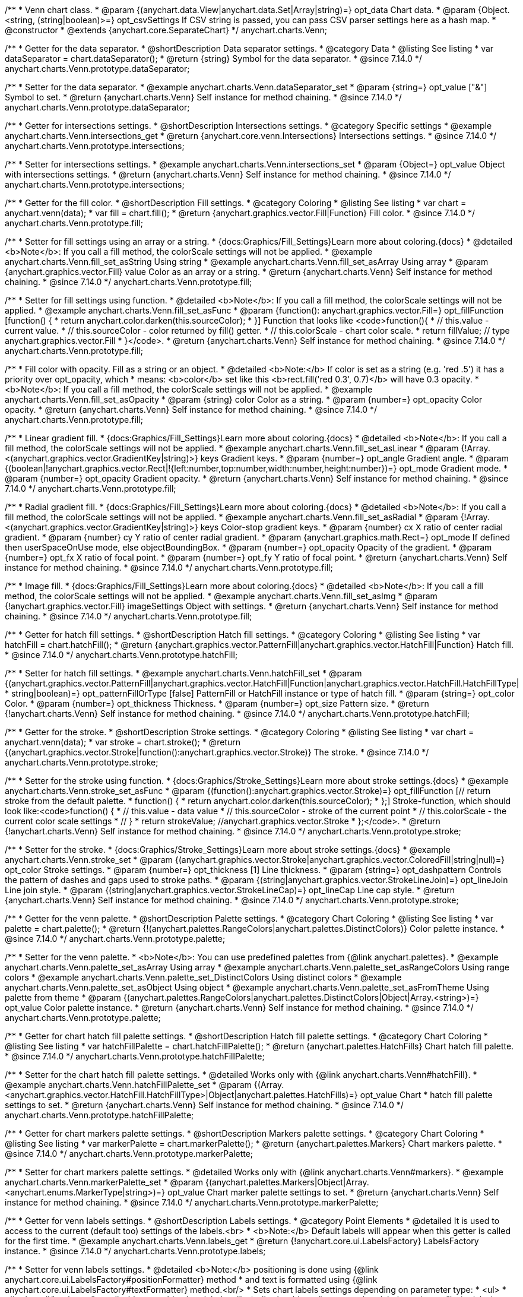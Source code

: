 /**
 * Venn chart class.
 * @param {(anychart.data.View|anychart.data.Set|Array|string)=} opt_data Chart data.
 * @param {Object.<string, (string|boolean)>=} opt_csvSettings If CSV string is passed, you can pass CSV parser settings here as a hash map.
 * @constructor
 * @extends {anychart.core.SeparateChart}
 */
anychart.charts.Venn;

//----------------------------------------------------------------------------------------------------------------------
//
//  anychart.charts.Venn.prototype.dataSeparator
//
//----------------------------------------------------------------------------------------------------------------------

/**
 * Getter for the data separator.
 * @shortDescription Data separator settings.
 * @category Data
 * @listing See listing
 * var dataSeparator = chart.dataSeparator();
 * @return {string} Symbol for the data separator.
 * @since 7.14.0
 */
anychart.charts.Venn.prototype.dataSeparator;

/**
 * Setter for the data separator.
 * @example anychart.charts.Venn.dataSeparator_set
 * @param {string=} opt_value ["&"] Symbol to set.
 * @return {anychart.charts.Venn} Self instance for method chaining.
 * @since 7.14.0
 */
anychart.charts.Venn.prototype.dataSeparator;

//----------------------------------------------------------------------------------------------------------------------
//
//  anychart.charts.Venn.prototype.intersections
//
//----------------------------------------------------------------------------------------------------------------------

/**
 * Getter for intersections settings.
 * @shortDescription Intersections settings.
 * @category Specific settings
 * @example anychart.charts.Venn.intersections_get
 * @return {anychart.core.venn.Intersections} Intersections settings.
 * @since 7.14.0
 */
anychart.charts.Venn.prototype.intersections;

/**
 * Setter for intersections settings.
 * @example anychart.charts.Venn.intersections_set
 * @param {Object=} opt_value Object with intersections settings.
 * @return {anychart.charts.Venn} Self instance for method chaining.
 * @since 7.14.0
 */
anychart.charts.Venn.prototype.intersections;

//----------------------------------------------------------------------------------------------------------------------
//
//  anychart.charts.Venn.prototype.fill
//
//----------------------------------------------------------------------------------------------------------------------

/**
 * Getter for the fill color.
 * @shortDescription Fill settings.
 * @category Coloring
 * @listing See listing
 * var chart = anychart.venn(data);
 * var fill = chart.fill();
 * @return {anychart.graphics.vector.Fill|Function} Fill color.
 * @since 7.14.0
 */
anychart.charts.Venn.prototype.fill;

/**
 * Setter for fill settings using an array or a string.
 * {docs:Graphics/Fill_Settings}Learn more about coloring.{docs}
 * @detailed <b>Note</b>: If you call a fill method, the colorScale settings will not be applied.
 * @example anychart.charts.Venn.fill_set_asString Using string
 * @example anychart.charts.Venn.fill_set_asArray Using array
 * @param {anychart.graphics.vector.Fill} value Color as an array or a string.
 * @return {anychart.charts.Venn} Self instance for method chaining.
 * @since 7.14.0
 */
anychart.charts.Venn.prototype.fill;

/**
 * Setter for fill settings using function.
 * @detailed <b>Note</b>: If you call a fill method, the colorScale settings will not be applied.
 * @example anychart.charts.Venn.fill_set_asFunc
 * @param {function(): anychart.graphics.vector.Fill=} opt_fillFunction [function() {
 *  return anychart.color.darken(this.sourceColor);
 * }] Function that looks like <code>function(){
 *    // this.value - current value.
 *    // this.sourceColor - color returned by fill() getter.
 *    // this.colorScale - chart color scale.
 *    return fillValue; // type anychart.graphics.vector.Fill
 * }</code>.
 * @return {anychart.charts.Venn} Self instance for method chaining.
 * @since 7.14.0
 */
anychart.charts.Venn.prototype.fill;

/**
 * Fill color with opacity. Fill as a string or an object.
 * @detailed <b>Note:</b> If color is set as a string (e.g. 'red .5') it has a priority over opt_opacity, which
 * means: <b>color</b> set like this <b>rect.fill('red 0.3', 0.7)</b> will have 0.3 opacity.
 * <b>Note</b>: If you call a fill method, the colorScale settings will not be applied.
 * @example anychart.charts.Venn.fill_set_asOpacity
 * @param {string} color Color as a string.
 * @param {number=} opt_opacity Color opacity.
 * @return {anychart.charts.Venn} Self instance for method chaining.
 * @since 7.14.0
 */
anychart.charts.Venn.prototype.fill;

/**
 * Linear gradient fill.
 * {docs:Graphics/Fill_Settings}Learn more about coloring.{docs}
 * @detailed <b>Note</b>: If you call a fill method, the colorScale settings will not be applied.
 * @example anychart.charts.Venn.fill_set_asLinear
 * @param {!Array.<(anychart.graphics.vector.GradientKey|string)>} keys Gradient keys.
 * @param {number=} opt_angle Gradient angle.
 * @param {(boolean|!anychart.graphics.vector.Rect|!{left:number,top:number,width:number,height:number})=} opt_mode Gradient mode.
 * @param {number=} opt_opacity Gradient opacity.
 * @return {anychart.charts.Venn} Self instance for method chaining.
 * @since 7.14.0
 */
anychart.charts.Venn.prototype.fill;

/**
 * Radial gradient fill.
 * {docs:Graphics/Fill_Settings}Learn more about coloring.{docs}
 * @detailed <b>Note</b>: If you call a fill method, the colorScale settings will not be applied.
 * @example anychart.charts.Venn.fill_set_asRadial
 * @param {!Array.<(anychart.graphics.vector.GradientKey|string)>} keys Color-stop gradient keys.
 * @param {number} cx X ratio of center radial gradient.
 * @param {number} cy Y ratio of center radial gradient.
 * @param {anychart.graphics.math.Rect=} opt_mode If defined then userSpaceOnUse mode, else objectBoundingBox.
 * @param {number=} opt_opacity Opacity of the gradient.
 * @param {number=} opt_fx X ratio of focal point.
 * @param {number=} opt_fy Y ratio of focal point.
 * @return {anychart.charts.Venn} Self instance for method chaining.
 * @since 7.14.0
 */
anychart.charts.Venn.prototype.fill;

/**
 * Image fill.
 * {docs:Graphics/Fill_Settings}Learn more about coloring.{docs}
 * @detailed <b>Note</b>: If you call a fill method, the colorScale settings will not be applied.
 * @example anychart.charts.Venn.fill_set_asImg
 * @param {!anychart.graphics.vector.Fill} imageSettings Object with settings.
 * @return {anychart.charts.Venn} Self instance for method chaining.
 * @since 7.14.0
 */
anychart.charts.Venn.prototype.fill;

//----------------------------------------------------------------------------------------------------------------------
//
//  anychart.charts.Venn.prototype.hatchFill
//
//----------------------------------------------------------------------------------------------------------------------

/**
 * Getter for hatch fill settings.
 * @shortDescription Hatch fill settings.
 * @category Coloring
 * @listing See listing
 * var hatchFill = chart.hatchFill();
 * @return {anychart.graphics.vector.PatternFill|anychart.graphics.vector.HatchFill|Function} Hatch fill.
 * @since 7.14.0
 */
anychart.charts.Venn.prototype.hatchFill;

/**
 * Setter for hatch fill settings.
 * @example anychart.charts.Venn.hatchFill_set
 * @param {(anychart.graphics.vector.PatternFill|anychart.graphics.vector.HatchFill|Function|anychart.graphics.vector.HatchFill.HatchFillType|
 * string|boolean)=} opt_patternFillOrType [false] PatternFill or HatchFill instance or type of hatch fill.
 * @param {string=} opt_color Color.
 * @param {number=} opt_thickness Thickness.
 * @param {number=} opt_size Pattern size.
 * @return {!anychart.charts.Venn} Self instance for method chaining.
 * @since 7.14.0
 */
anychart.charts.Venn.prototype.hatchFill;

//----------------------------------------------------------------------------------------------------------------------
//
//  anychart.charts.Venn.prototype.stroke
//
//----------------------------------------------------------------------------------------------------------------------

/**
 * Getter for the stroke.
 * @shortDescription Stroke settings.
 * @category Coloring
 * @listing See listing
 * var chart = anychart.venn(data);
 * var stroke = chart.stroke();
 * @return {(anychart.graphics.vector.Stroke|function():anychart.graphics.vector.Stroke)} The stroke.
 * @since 7.14.0
 */
anychart.charts.Venn.prototype.stroke;

/**
 * Setter for the stroke using function.
 * {docs:Graphics/Stroke_Settings}Learn more about stroke settings.{docs}
 * @example anychart.charts.Venn.stroke_set_asFunc
 * @param {(function():anychart.graphics.vector.Stroke)=} opt_fillFunction [// return stroke from the default palette.
 * function() {
 *   return anychart.color.darken(this.sourceColor);
 * };] Stroke-function, which should look like:<code>function() {
 *  // this.value - data value
 *  // this.sourceColor - stroke of the current point
 *  // this.colorScale - the current color scale settings
 *  // }
 *  return strokeValue; //anychart.graphics.vector.Stroke
 * };</code>.
 * @return {!anychart.charts.Venn} Self instance for method chaining.
 * @since 7.14.0
 */
anychart.charts.Venn.prototype.stroke;

/**
 * Setter for the stroke.
 * {docs:Graphics/Stroke_Settings}Learn more about stroke settings.{docs}
 * @example anychart.charts.Venn.stroke_set
 * @param {(anychart.graphics.vector.Stroke|anychart.graphics.vector.ColoredFill|string|null)=} opt_color Stroke settings.
 * @param {number=} opt_thickness [1] Line thickness.
 * @param {string=} opt_dashpattern Controls the pattern of dashes and gaps used to stroke paths.
 * @param {(string|anychart.graphics.vector.StrokeLineJoin)=} opt_lineJoin Line join style.
 * @param {(string|anychart.graphics.vector.StrokeLineCap)=} opt_lineCap Line cap style.
 * @return {anychart.charts.Venn} Self instance for method chaining.
 * @since 7.14.0
 */
anychart.charts.Venn.prototype.stroke;


//----------------------------------------------------------------------------------------------------------------------
//
//  anychart.charts.Venn.prototype.palette
//
//----------------------------------------------------------------------------------------------------------------------

/**
 * Getter for the venn palette.
 * @shortDescription Palette settings.
 * @category Chart Coloring
 * @listing See listing
 * var palette = chart.palette();
 * @return {!(anychart.palettes.RangeColors|anychart.palettes.DistinctColors)} Color palette instance.
 * @since 7.14.0
 */
anychart.charts.Venn.prototype.palette;

/**
 * Setter for the venn palette.
 * <b>Note</b>: You can use predefined palettes from {@link anychart.palettes}.
 * @example anychart.charts.Venn.palette_set_asArray Using array
 * @example anychart.charts.Venn.palette_set_asRangeColors Using range colors
 * @example anychart.charts.Venn.palette_set_DistinctColors Using distinct colors
 * @example anychart.charts.Venn.palette_set_asObject Using object
 * @example anychart.charts.Venn.palette_set_asFromTheme Using palette from theme
 * @param {(anychart.palettes.RangeColors|anychart.palettes.DistinctColors|Object|Array.<string>)=} opt_value Color palette instance.
 * @return {anychart.charts.Venn} Self instance for method chaining.
 * @since 7.14.0
 */
anychart.charts.Venn.prototype.palette;

//----------------------------------------------------------------------------------------------------------------------
//
//  anychart.charts.Venn.prototype.hatchFillPalette
//
//----------------------------------------------------------------------------------------------------------------------

/**
 * Getter for chart hatch fill palette settings.
 * @shortDescription Hatch fill palette settings.
 * @category Chart Coloring
 * @listing See listing
 * var hatchFillPalette = chart.hatchFillPalette();
 * @return {anychart.palettes.HatchFills} Chart hatch fill palette.
 * @since 7.14.0
 */
anychart.charts.Venn.prototype.hatchFillPalette;

/**
 * Setter for the chart hatch fill palette settings.
 * @detailed Works only with {@link anychart.charts.Venn#hatchFill}.
 * @example anychart.charts.Venn.hatchFillPalette_set
 * @param {(Array.<anychart.graphics.vector.HatchFill.HatchFillType>|Object|anychart.palettes.HatchFills)=} opt_value Chart
 * hatch fill palette settings to set.
 * @return {anychart.charts.Venn} Self instance for method chaining.
 * @since 7.14.0
 */
anychart.charts.Venn.prototype.hatchFillPalette;

//----------------------------------------------------------------------------------------------------------------------
//
//  anychart.charts.Venn.prototype.markerPalette
//
//----------------------------------------------------------------------------------------------------------------------

/**
 * Getter for chart markers palette settings.
 * @shortDescription Markers palette settings.
 * @category Chart Coloring
 * @listing See listing
 * var markerPalette = chart.markerPalette();
 * @return {anychart.palettes.Markers} Chart markers palette.
 * @since 7.14.0
 */
anychart.charts.Venn.prototype.markerPalette;

/**
 * Setter for chart markers palette settings.
 * @detailed Works only with {@link anychart.charts.Venn#markers}.
 * @example anychart.charts.Venn.markerPalette_set
 * @param {(anychart.palettes.Markers|Object|Array.<anychart.enums.MarkerType|string>)=} opt_value Chart marker palette settings to set.
 * @return {anychart.charts.Venn} Self instance for method chaining.
 * @since 7.14.0
 */
anychart.charts.Venn.prototype.markerPalette;

//----------------------------------------------------------------------------------------------------------------------
//
//  anychart.charts.Venn.prototype.labels
//
//----------------------------------------------------------------------------------------------------------------------

/**
 * Getter for venn labels settings.
 * @shortDescription Labels settings.
 * @category Point Elements
 * @detailed It is used to access to the current (default too) settings of the labels.<br>
 * <b>Note:</b> Default labels will appear when this getter is called for the first time.
 * @example anychart.charts.Venn.labels_get
 * @return {!anychart.core.ui.LabelsFactory} LabelsFactory instance.
 * @since 7.14.0
 */
anychart.charts.Venn.prototype.labels;

/**
 * Setter for venn labels settings.
 * @detailed <b>Note:</b> positioning is done using {@link anychart.core.ui.LabelsFactory#positionFormatter} method
 * and text is formatted using {@link anychart.core.ui.LabelsFactory#textFormatter} method.<br/>
 * Sets chart labels settings depending on parameter type:
 * <ul>
 *   <li><b>null/boolean</b> - disable or enable chart labels.</li>
 *   <li><b>object</b> - sets chart labels settings.</li>
 * </ul>
 * @example anychart.charts.Venn.labels_set_asBool Disable/enable labels
 * @example anychart.charts.Venn.labels_set_asObject Using object
 * @param {(Object|boolean|null)=} opt_value [true] Chart data labels settings.
 * @return {anychart.charts.Venn} Self instance for method chaining.
 * @since 7.14.0
 */
anychart.charts.Venn.prototype.labels;


//----------------------------------------------------------------------------------------------------------------------
//
//  anychart.charts.Venn.prototype.markers
//
//----------------------------------------------------------------------------------------------------------------------

/**
 * Getter for data markers.
 * @shortDescription Markers settings.
 * @category Point Elements
 * @example anychart.charts.Venn.markers_get
 * @return {!anychart.core.ui.MarkersFactory} Markers instance.
 * @since 7.14.0
 */
anychart.charts.Venn.prototype.markers;

/**
 * Setter for data markers.
 * @detailed Sets chart markers settings depending on parameter type:
 * <ul>
 *   <li><b>null/boolean</b> - disable or enable chart markers.</li>
 *   <li><b>object</b> - sets chart markers settings.</li>
 *   <li><b>string</b> - sets chart markers type.</li>
 * </ul>
 * @example anychart.charts.Venn.markers_set_asBool Disable/enable markers
 * @example anychart.charts.Venn.markers_set_asObject Using object
 * @example anychart.charts.Venn.markers_set_asString Using string
 * @param {(Object|boolean|null|string)=} opt_value [false] Data markers settings.
 * @return {anychart.charts.Venn} Self instance for method chaining.
 * @since 7.14.0
 */
anychart.charts.Venn.prototype.markers;

//----------------------------------------------------------------------------------------------------------------------
//
//  anychart.charts.Venn.prototype.data
//
//----------------------------------------------------------------------------------------------------------------------

/**
 * Getter for the chart data.
 * @shortDescription Data settings.
 * @category Data
 * @listing See listing
 * var data = chart.data();
 * @return {anychart.data.View} Data view.
 * @since 7.14.0
 */
anychart.charts.Venn.prototype.data;

/**
 * Setter for the data for the chart.
 * @example anychart.charts.Venn.data_set_asArray Using array
 * @example anychart.charts.Venn.data_set_asDataSet Using data set
 * @example anychart.charts.Venn.data_set_asView Using data mapping and data view
 * @example anychart.charts.Venn.data_set_asMapping Using data mapping
 * @example anychart.charts.Venn.data_set_asCSV Using CSV
 * @example anychart.charts.Venn.data_set_asObj Using table data
 * @param {(anychart.data.View|anychart.data.Mapping|anychart.data.Set|Array|string|anychart.data.DataSettings)=} opt_value Value to set.
 * @param {Object.<string, (string|boolean)>=} opt_csvSettings If CSV string is passed by first param, you can pass CSV parser settings here as a hash map.
 * @return {anychart.charts.Venn} Self instance for method chaining.
 * @since 7.14.0
 */
anychart.charts.Venn.prototype.data;


//----------------------------------------------------------------------------------------------------------------------
//
//  anychart.charts.Venn.prototype.hover
//
//----------------------------------------------------------------------------------------------------------------------

/**
 * Hovers points.
 * @shortDescription Hover settings.
 * @category Interactivity
 * @example anychart.charts.Venn.hover
 * @return {!anychart.charts.Venn} Self instance for method chaining.
 * @since 7.14.0
 */
anychart.charts.Venn.prototype.hover;

/**
 * Hovers point by index.
 * @example anychart.charts.Venn.hover_asIndex
 * @param {number=} opt_index Point index.
 * @return {!anychart.charts.Venn} Self instance for method chaining.
 * @since 7.14.0
 */
anychart.charts.Venn.prototype.hover;

/**
 * Hovers points by indexes.
 * @example anychart.charts.Venn.hover_set_asIndexes
 * @param {Array<number>=} opt_indexes Array of indexes.
 * @return {!anychart.charts.Venn} Self instance for method chaining.
 * @since 7.14.0
 */
anychart.charts.Venn.prototype.hover;

//----------------------------------------------------------------------------------------------------------------------
//
//  anychart.charts.Venn.prototype.unhover
//
//----------------------------------------------------------------------------------------------------------------------

/**
 * Removes hover from the series point or series.
 * @category Interactivity
 * @example anychart.charts.Venn.unhover
 * @param {(number|Array<number>)=} opt_indexOrIndexes Point index or array of indexes.
 * @return {anychart.charts.Venn} Self instance for method chaining.
 * @since 7.14.0
 */
anychart.charts.Venn.prototype.unhover;


//----------------------------------------------------------------------------------------------------------------------
//
//  anychart.charts.Venn.prototype.select
//
//----------------------------------------------------------------------------------------------------------------------

/**
 * Selects point by index.
 * @shortDescription Select settings.
 * @category Interactivity
 * @example anychart.charts.Venn.select_set_asIndex
 * @param {number=} opt_index Index of the point to select.
 * @return {!anychart.charts.Venn} Self instance for method chaining.
 * @since 7.14.0
 */
anychart.charts.Venn.prototype.select;

/**
 * Selects point by indexes.
 * @example anychart.charts.Venn.select_set_asIndexes
 * @param {(number|Array.<number>)=} opt_indexes Array of indexes of the point to select.
 * @return {!anychart.charts.Venn} Self instance for method chaining.
 * @since 7.14.0
 */
anychart.charts.Venn.prototype.select;

//----------------------------------------------------------------------------------------------------------------------
//
//  anychart.charts.Venn.prototype.unselect
//
//----------------------------------------------------------------------------------------------------------------------

/**
 * Deselects all selected points.
 * @category Interactivity
 * @example anychart.charts.Venn.unselect_set
 * @return {!anychart.charts.Venn} Self instance for method chaining.
 * @since 7.14.0
 */
anychart.charts.Venn.prototype.unselect;

/**
 * Deselects selected point by index.
 * @example anychart.charts.Venn.unselect_set_asIndex
 * @param {(number)=} opt_index Index of the point to select.
 * @return {!anychart.charts.Venn} Self instance for method chaining.
 * @since 7.14.0
 */
anychart.charts.Venn.prototype.unselect;

/**
 * Deselects selected points by indexes.
 * @category Interactivity
 * @example anychart.charts.Venn.unselect_set_asIndexes
 * @param {(Array.<number>)=} opt_indexes An array of indexes of the point to select.
 * @return {!anychart.charts.Venn} Self instance for method chaining.
 * @since 7.14.0
 */
anychart.charts.Venn.prototype.unselect;

//----------------------------------------------------------------------------------------------------------------------
//
//  anychart.charts.Venn.prototype.normal
//
//----------------------------------------------------------------------------------------------------------------------

/**
 * Getter for normal state settings.
 * @shortDescription Normal state settings.
 * @category Interactivity
 * @example anychart.charts.Venn.normal_get
 * @return {anychart.core.StateSettings} Normal state settings.
 * @since 8.0.0
 */
anychart.charts.Venn.prototype.normal;

/**
 * Setter for normal state settings.
 * @example anychart.charts.Venn.normal_set
 * @param {!Object=} opt_value State settings to set.
 * @return {anychart.charts.Venn} Self instance for method chaining.
 * @since 8.0.0
 */
anychart.charts.Venn.prototype.normal;

//----------------------------------------------------------------------------------------------------------------------
//
//  anychart.charts.Venn.prototype.hovered
//
//----------------------------------------------------------------------------------------------------------------------

/**
 * Getter for hovered state settings.
 * @shortDescription Hovered state settings.
 * @category Interactivity
 * @example anychart.charts.Venn.hovered_get
 * @return {anychart.core.StateSettings} Hovered state settings
 * @since 8.0.0
 */
anychart.charts.Venn.prototype.hovered;

/**
 * Setter for hovered state settings.
 * @example anychart.charts.Venn.hovered_set
 * @param {!Object=} opt_value State settings to set.
 * @return {anychart.charts.Venn} Self instance for method chaining.
 * @since 8.0.0
 */
anychart.charts.Venn.prototype.hovered;

//----------------------------------------------------------------------------------------------------------------------
//
//  anychart.charts.Venn.prototype.selected
//
//----------------------------------------------------------------------------------------------------------------------

/**
 * Getter for selected state settings.
 * @shortDescription Selected state settings.
 * @category Interactivity
 * @example anychart.charts.Venn.selected_get
 * @return {anychart.core.StateSettings} Selected state settings
 * @since 8.0.0
 */
anychart.charts.Venn.prototype.selected;

/**
 * Setter for selected state settings.
 * @example anychart.charts.Venn.selected_set
 * @param {!Object=} opt_value State settings to set.
 * @return {anychart.charts.Venn} Self instance for method chaining.
 * @since 8.0.0
 */
anychart.charts.Venn.prototype.selected;

/** @inheritDoc */
anychart.charts.Venn.prototype.tooltip;

/** @inheritDoc */
anychart.charts.Venn.prototype.legend;

/** @inheritDoc */
anychart.charts.Venn.prototype.credits;

/** @inheritDoc */
anychart.charts.Venn.prototype.margin;

/** @inheritDoc */
anychart.charts.Venn.prototype.padding;

/** @inheritDoc */
anychart.charts.Venn.prototype.background;

/** @inheritDoc */
anychart.charts.Venn.prototype.title;

/** @inheritDoc */
anychart.charts.Venn.prototype.label;

/** @inheritDoc */
anychart.charts.Venn.prototype.draw;

/** @inheritDoc */
anychart.charts.Venn.prototype.toJson;

/** @inheritDoc */
anychart.charts.Venn.prototype.toXml;

/** @inheritDoc */
anychart.charts.Venn.prototype.bounds;

/** @inheritDoc */
anychart.charts.Venn.prototype.left;

/** @inheritDoc */
anychart.charts.Venn.prototype.right;

/** @inheritDoc */
anychart.charts.Venn.prototype.top;

/** @inheritDoc */
anychart.charts.Venn.prototype.bottom;

/** @inheritDoc */
anychart.charts.Venn.prototype.width;

/** @inheritDoc */
anychart.charts.Venn.prototype.height;

/** @inheritDoc */
anychart.charts.Venn.prototype.minWidth;

/** @inheritDoc */
anychart.charts.Venn.prototype.minHeight;

/** @inheritDoc */
anychart.charts.Venn.prototype.maxWidth;

/** @inheritDoc */
anychart.charts.Venn.prototype.maxHeight;

/** @inheritDoc */
anychart.charts.Venn.prototype.getPixelBounds;

/** @inheritDoc */
anychart.charts.Venn.prototype.container;

/** @inheritDoc */
anychart.charts.Venn.prototype.zIndex;

/** @inheritDoc */
anychart.charts.Venn.prototype.saveAsPng;

/** @inheritDoc */
anychart.charts.Venn.prototype.saveAsJpg;

/** @inheritDoc */
anychart.charts.Venn.prototype.saveAsPdf;

/** @inheritDoc */
anychart.charts.Venn.prototype.saveAsSvg;

/** @inheritDoc */
anychart.charts.Venn.prototype.toSvg;

/** @inheritDoc */
anychart.charts.Venn.prototype.print;

/** @inheritDoc */
anychart.charts.Venn.prototype.listen;

/** @inheritDoc */
anychart.charts.Venn.prototype.listenOnce;

/** @inheritDoc */
anychart.charts.Venn.prototype.unlisten;

/** @inheritDoc */
anychart.charts.Venn.prototype.unlistenByKey;

/** @inheritDoc */
anychart.charts.Venn.prototype.removeAllListeners;

/** @inheritDoc */
anychart.charts.Venn.prototype.localToGlobal;

/** @inheritDoc */
anychart.charts.Venn.prototype.globalToLocal;

/** @inheritDoc */
anychart.charts.Venn.prototype.contextMenu;

/** @inheritDoc */
anychart.charts.Venn.prototype.getSelectedPoints;

/** @inheritDoc */
anychart.charts.Venn.prototype.toCsv;

/** @inheritDoc */
anychart.charts.Venn.prototype.saveAsXml;

/** @inheritDoc */
anychart.charts.Venn.prototype.saveAsJson;

/** @inheritDoc */
anychart.charts.Venn.prototype.saveAsCsv;

/** @inheritDoc */
anychart.charts.Venn.prototype.saveAsXlsx;

/** @inheritDoc */
anychart.charts.Venn.prototype.getStat;

/** @inheritDoc */
anychart.charts.Venn.prototype.getType;

/** @inheritDoc */
anychart.charts.Venn.prototype.exports;

/** @inheritDoc */
anychart.charts.Venn.prototype.noData;

/** @inheritDoc */
anychart.charts.Venn.prototype.autoRedraw;

/**
 * @inheritDoc
 * @ignoreDoc
 */

anychart.charts.Venn.prototype.dispose;